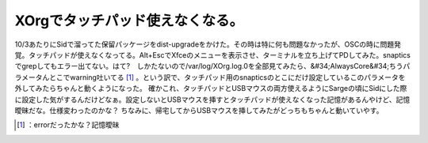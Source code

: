﻿XOrgでタッチパッド使えなくなる。
####################################


10/3あたりにSidで溜ってた保留パッケージをdist-upgradeをかけた。その時は特に何も問題なかったが、OSCの時に問題発覚。タッチパッドが使えなくなってる。Alt+EscでXfceのメニューを表示させ、ターミナルを立ち上げてPDしてみた。snapticsでgrepしてもエラー出てない。はて?　しかたないので/var/log/XOrg.log.0を全部見てみたら、&#34;AlwaysCore&#34;ちうパラメータんとこでwarning吐いてる [#]_ 。という訳で、タッチパッド用のsnapticsのとこにだけ設定しているこのパラメータを外してみたらちゃんと動くようになった。
確かこれ、タッチパッドとUSBマウスの両方使えるようにSargeの頃にSidにした際に設定した気がするんだけどなぁ。設定しないとUSBマウスを挿すとタッチパッドが使えなくなった記憶があるんやけど、記憶曖昧だな。仕様変わったのかな？
ちなみに、帰宅してからUSBマウスを挿してみたがどっちもちゃんと動いていやす。



.. [#] ：errorだったかな？記憶曖昧



.. author:: mkouhei
.. categories:: Debian, 
.. tags::
.. comments::


